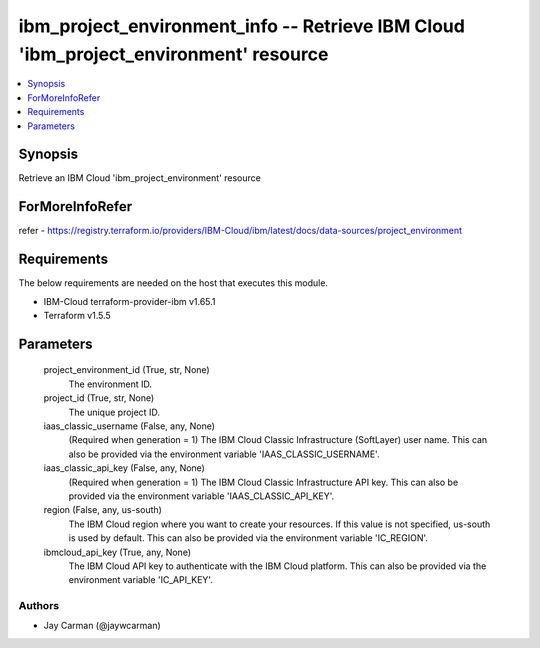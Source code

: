 
ibm_project_environment_info -- Retrieve IBM Cloud 'ibm_project_environment' resource
=====================================================================================

.. contents::
   :local:
   :depth: 1


Synopsis
--------

Retrieve an IBM Cloud 'ibm_project_environment' resource


ForMoreInfoRefer
----------------
refer - https://registry.terraform.io/providers/IBM-Cloud/ibm/latest/docs/data-sources/project_environment

Requirements
------------
The below requirements are needed on the host that executes this module.

- IBM-Cloud terraform-provider-ibm v1.65.1
- Terraform v1.5.5



Parameters
----------

  project_environment_id (True, str, None)
    The environment ID.


  project_id (True, str, None)
    The unique project ID.


  iaas_classic_username (False, any, None)
    (Required when generation = 1) The IBM Cloud Classic Infrastructure (SoftLayer) user name. This can also be provided via the environment variable 'IAAS_CLASSIC_USERNAME'.


  iaas_classic_api_key (False, any, None)
    (Required when generation = 1) The IBM Cloud Classic Infrastructure API key. This can also be provided via the environment variable 'IAAS_CLASSIC_API_KEY'.


  region (False, any, us-south)
    The IBM Cloud region where you want to create your resources. If this value is not specified, us-south is used by default. This can also be provided via the environment variable 'IC_REGION'.


  ibmcloud_api_key (True, any, None)
    The IBM Cloud API key to authenticate with the IBM Cloud platform. This can also be provided via the environment variable 'IC_API_KEY'.













Authors
~~~~~~~

- Jay Carman (@jaywcarman)

